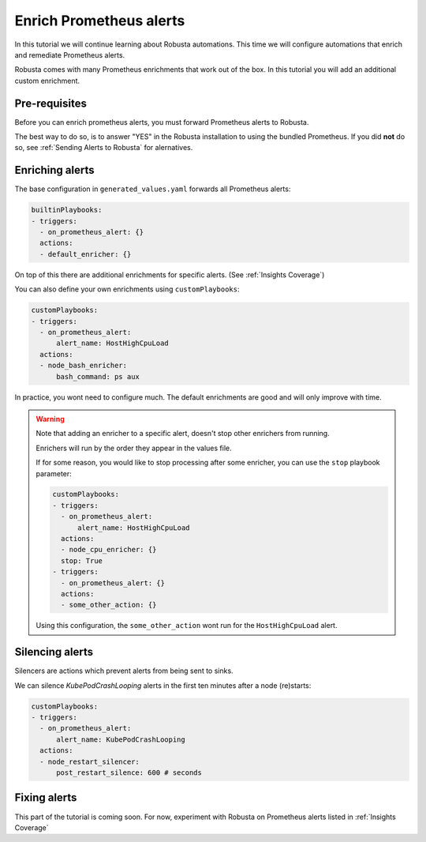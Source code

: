 Enrich Prometheus alerts
##############################

In this tutorial we will continue learning about Robusta automations. This time we will configure automations that enrich and remediate Prometheus alerts.

Robusta comes with many Prometheus enrichments that work out of the box. In this tutorial you will add an additional custom enrichment.

Pre-requisites
---------------------------------

Before you can enrich prometheus alerts, you must forward Prometheus alerts to Robusta.

The best way to do so, is to answer "YES" in the Robusta installation to using the bundled Prometheus. If you did **not** do so, see :ref:`Sending Alerts to Robusta` for alernatives.

Enriching alerts
-----------------

The base configuration in ``generated_values.yaml`` forwards all Prometheus alerts:

.. code-block:: yaml

   builtinPlaybooks:
   - triggers:
     - on_prometheus_alert: {}
     actions:
     - default_enricher: {}

On top of this there are additional enrichments for specific alerts. (See :ref:`Insights Coverage`)

You can also define your own enrichments using ``customPlaybooks``:

.. code-block:: yaml

   customPlaybooks:
   - triggers:
     - on_prometheus_alert:
         alert_name: HostHighCpuLoad
     actions:
     - node_bash_enricher:
         bash_command: ps aux

In practice, you wont need to configure much. The default enrichments are good and will only improve with time.

.. warning::

    Note that adding an enricher to a specific alert, doesn't stop other enrichers from running.

    Enrichers will run by the order they appear in the values file.

    If for some reason, you would like to stop processing after some enricher, you can use the ``stop`` playbook parameter:

    .. code-block:: yaml

       customPlaybooks:
       - triggers:
         - on_prometheus_alert:
             alert_name: HostHighCpuLoad
         actions:
         - node_cpu_enricher: {}
         stop: True
       - triggers:
         - on_prometheus_alert: {}
         actions:
         - some_other_action: {}

    Using this configuration, the ``some_other_action`` wont run for the ``HostHighCpuLoad`` alert.


Silencing alerts
------------------

Silencers are actions which prevent alerts from being sent to sinks.

We can silence `KubePodCrashLooping` alerts in the first ten minutes after a node (re)starts:

.. code-block:: yaml

   customPlaybooks:
   - triggers:
     - on_prometheus_alert:
         alert_name: KubePodCrashLooping
     actions:
     - node_restart_silencer:
         post_restart_silence: 600 # seconds


Fixing alerts
---------------

This part of the tutorial is coming soon. For now, experiment with Robusta on Prometheus alerts listed in :ref:`Insights Coverage`